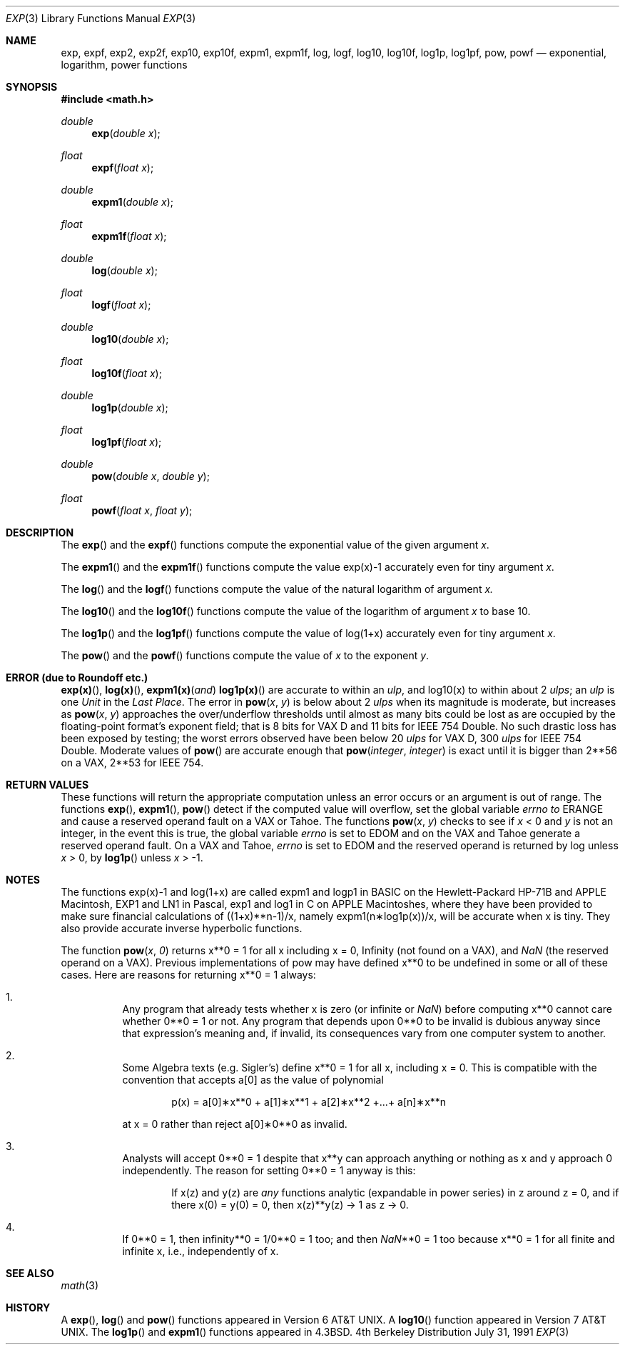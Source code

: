 .\" Copyright (c) 1985, 1991 Regents of the University of California.
.\" All rights reserved.
.\"
.\" Redistribution and use in source and binary forms, with or without
.\" modification, are permitted provided that the following conditions
.\" are met:
.\" 1. Redistributions of source code must retain the above copyright
.\"    notice, this list of conditions and the following disclaimer.
.\" 2. Redistributions in binary form must reproduce the above copyright
.\"    notice, this list of conditions and the following disclaimer in the
.\"    documentation and/or other materials provided with the distribution.
.\" 3. All advertising materials mentioning features or use of this software
.\"    must display the following acknowledgement:
.\"	This product includes software developed by the University of
.\"	California, Berkeley and its contributors.
.\" 4. Neither the name of the University nor the names of its contributors
.\"    may be used to endorse or promote products derived from this software
.\"    without specific prior written permission.
.\"
.\" THIS SOFTWARE IS PROVIDED BY THE REGENTS AND CONTRIBUTORS ``AS IS'' AND
.\" ANY EXPRESS OR IMPLIED WARRANTIES, INCLUDING, BUT NOT LIMITED TO, THE
.\" IMPLIED WARRANTIES OF MERCHANTABILITY AND FITNESS FOR A PARTICULAR PURPOSE
.\" ARE DISCLAIMED.  IN NO EVENT SHALL THE REGENTS OR CONTRIBUTORS BE LIABLE
.\" FOR ANY DIRECT, INDIRECT, INCIDENTAL, SPECIAL, EXEMPLARY, OR CONSEQUENTIAL
.\" DAMAGES (INCLUDING, BUT NOT LIMITED TO, PROCUREMENT OF SUBSTITUTE GOODS
.\" OR SERVICES; LOSS OF USE, DATA, OR PROFITS; OR BUSINESS INTERRUPTION)
.\" HOWEVER CAUSED AND ON ANY THEORY OF LIABILITY, WHETHER IN CONTRACT, STRICT
.\" LIABILITY, OR TORT (INCLUDING NEGLIGENCE OR OTHERWISE) ARISING IN ANY WAY
.\" OUT OF THE USE OF THIS SOFTWARE, EVEN IF ADVISED OF THE POSSIBILITY OF
.\" SUCH DAMAGE.
.\"
.\"     from: @(#)exp.3	6.12 (Berkeley) 7/31/91
.\" $FreeBSD$
.\"
.Dd July 31, 1991
.Dt EXP 3
.Os BSD 4
.Sh NAME
.Nm exp ,
.Nm expf ,
.Nm exp2 ,
.Nm exp2f ,
.Nm exp10 ,
.Nm exp10f ,
.Nm expm1 ,
.Nm expm1f ,
.Nm log ,
.Nm logf ,
.Nm log10 ,
.Nm log10f ,
.Nm log1p ,
.Nm log1pf ,
.Nm pow ,
.Nm powf
.Nd exponential, logarithm, power functions
.Sh SYNOPSIS
.Fd #include <math.h>
.Ft double
.Fn exp "double x"
.Ft float
.Fn expf "float x"
.Ft double
.Fn expm1 "double x"
.Ft float
.Fn expm1f "float x"
.Ft double
.Fn log "double x"
.Ft float
.Fn logf "float x"
.Ft double
.Fn log10 "double x"
.Ft float
.Fn log10f "float x"
.Ft double
.Fn log1p "double x"
.Ft float
.Fn log1pf "float x"
.Ft double
.Fn pow "double x" "double y"
.Ft float
.Fn powf "float x" "float y"
.Sh DESCRIPTION
The
.Fn exp
and the
.Fn expf
functions compute the exponential value of the given argument
.Fa x .
.Pp
The
.Fn expm1
and the 
.Fn expm1f
functions compute the value exp(x)\-1 accurately even for tiny argument
.Fa x .
.Pp
The
.Fn log
and the
.Fn logf
functions compute the value of the natural logarithm of argument 
.Fa x.
.Pp
The
.Fn log10
and the
.Fn log10f
functions compute the value of the logarithm of argument
.Fa x
to base 10.
.Pp
The
.Fn log1p
and the
.Fn log1pf
functions compute
the value of log(1+x) accurately even for tiny argument
.Fa x .
.Pp
The
.Fn pow
and the
.Fn powf
functions compute the value
of
.Ar x
to the exponent
.Ar y .
.Sh ERROR (due to Roundoff etc.)
.Fn exp(x) ,
.Fn log(x) ,
.Fn expm1(x) and
.Fn log1p(x)
are accurate to within 
an
.Em ulp ,
and log10(x) to within about 2
.Em ulps ;
an
.Em ulp
is one
.Em Unit
in the
.Em Last
.Em Place .
The error in
.Fn pow x y
is below about 2
.Em ulps
when its
magnitude is moderate, but increases as
.Fn pow x y
approaches
the over/underflow thresholds until almost as many bits could be
lost as are occupied by the floating\-point format's exponent
field; that is 8 bits for
.Tn "VAX D"
and 11 bits for IEEE 754 Double.
No such drastic loss has been exposed by testing; the worst
errors observed have been below 20
.Em ulps
for
.Tn "VAX D" ,
300
.Em ulps
for
.Tn IEEE
754 Double.
Moderate values of
.Fn pow
are accurate enough that
.Fn pow integer integer
is exact until it is bigger than 2**56 on a
.Tn VAX ,
2**53 for
.Tn IEEE
754.
.Sh RETURN VALUES
These functions will return the appropriate computation unless an error
occurs or an argument is out of range.
The functions
.Fn exp ,
.Fn expm1 ,
.Fn pow
detect if the computed value will overflow,
set the global variable
.Va errno to
.Er ERANGE
and cause a reserved operand fault on a
.Tn VAX
or
.Tn Tahoe .
The functions
.Fn pow x y
checks to see if
.Fa x
< 0 and
.Fa y
is not an integer, in the event this is true,
the global variable
.Va errno
is set to
.Er EDOM
and on the
.Tn VAX
and
.Tn Tahoe
generate a reserved operand fault.
On a
.Tn VAX
and
.Tn Tahoe ,
.Va errno
is set to
.Er EDOM
and the reserved operand is returned
by log unless
.Fa x
> 0, by
.Fn log1p
unless
.Fa x
> \-1.
.Sh NOTES
The functions exp(x)\-1 and log(1+x) are called
expm1 and logp1 in
.Tn BASIC
on the Hewlett\-Packard
.Tn HP Ns \-71B
and
.Tn APPLE
Macintosh,
.Tn EXP1
and
.Tn LN1
in Pascal, exp1 and log1 in C
on
.Tn APPLE
Macintoshes, where they have been provided to make
sure financial calculations of ((1+x)**n\-1)/x, namely
expm1(n\(**log1p(x))/x, will be accurate when x is tiny.
They also provide accurate inverse hyperbolic functions.
.Pp
The function
.Fn pow x 0
returns x**0 = 1 for all x including x = 0,
.if n \
Infinity
.if t \
\(if
(not found on a
.Tn VAX ) ,
and
.Em NaN
(the reserved
operand on a
.Tn VAX ) .  Previous implementations of pow may
have defined x**0 to be undefined in some or all of these
cases.  Here are reasons for returning x**0 = 1 always:
.Bl -enum -width indent
.It
Any program that already tests whether x is zero (or
infinite or \*(Na) before computing x**0 cannot care
whether 0**0 = 1 or not. Any program that depends
upon 0**0 to be invalid is dubious anyway since that
expression's meaning and, if invalid, its consequences 
vary from one computer system to another.
.It
Some Algebra texts (e.g. Sigler's) define x**0 = 1 for 
all x, including x = 0.
This is compatible with the convention that accepts a[0]
as the value of polynomial
.Bd -literal -offset indent
p(x) = a[0]\(**x**0 + a[1]\(**x**1 + a[2]\(**x**2 +...+ a[n]\(**x**n
.Ed
.Pp
at x = 0 rather than reject a[0]\(**0**0 as invalid.
.It
Analysts will accept 0**0 = 1 despite that x**y can
approach anything or nothing as x and y approach 0
independently.
The reason for setting 0**0 = 1 anyway is this:
.Bd -filled -offset indent
If x(z) and y(z) are
.Em any
functions analytic (expandable
in power series) in z around z = 0, and if there 
x(0) = y(0) = 0, then x(z)**y(z) \(-> 1 as z \(-> 0.
.Ed
.It
If 0**0 = 1, then
.if n \
infinity**0 = 1/0**0 = 1 too; and
.if t \
\(if**0 = 1/0**0 = 1 too; and
then \*(Na**0 = 1 too because x**0 = 1 for all finite
and infinite x, i.e., independently of x.
.El
.Sh SEE ALSO
.Xr math 3
.Sh HISTORY
A
.Fn exp ,
.Fn log
and
.Fn pow
functions
appeared in
.At v6 .
A
.Fn log10
function
appeared in
.At v7 .
The
.Fn log1p
and
.Fn expm1
functions appeared in
.Bx 4.3 .
